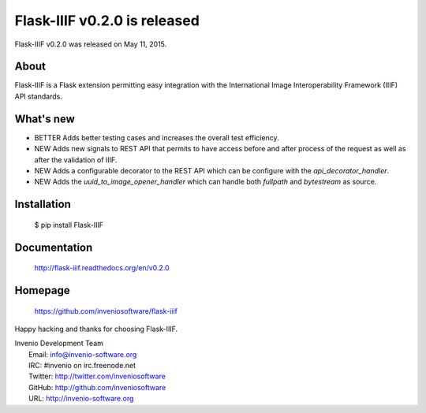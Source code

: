 ===============================
 Flask-IIIF v0.2.0 is released
===============================

Flask-IIIF v0.2.0 was released on May 11, 2015.

About
-----

Flask-IIIF is a Flask extension permitting easy integration with the
International Image Interoperability Framework (IIIF) API standards.

What's new
----------

- BETTER Adds better testing cases and increases the overall test
  efficiency.

- NEW Adds new signals to REST API that permits to have access before
  and after process of the request as well as after the validation of
  IIIF.

- NEW Adds a configurable decorator to the REST API which can be
  configure with the `api_decorator_handler`.

- NEW Adds the `uuid_to_image_opener_handler` which can handle both
  `fullpath` and `bytestream` as source.

Installation
------------

   $ pip install Flask-IIIF

Documentation
-------------

   http://flask-iiif.readthedocs.org/en/v0.2.0

Homepage
--------

   https://github.com/inveniosoftware/flask-iiif

Happy hacking and thanks for choosing Flask-IIIF.

| Invenio Development Team
|   Email: info@invenio-software.org
|   IRC: #invenio on irc.freenode.net
|   Twitter: http://twitter.com/inveniosoftware
|   GitHub: http://github.com/inveniosoftware
|   URL: http://invenio-software.org

